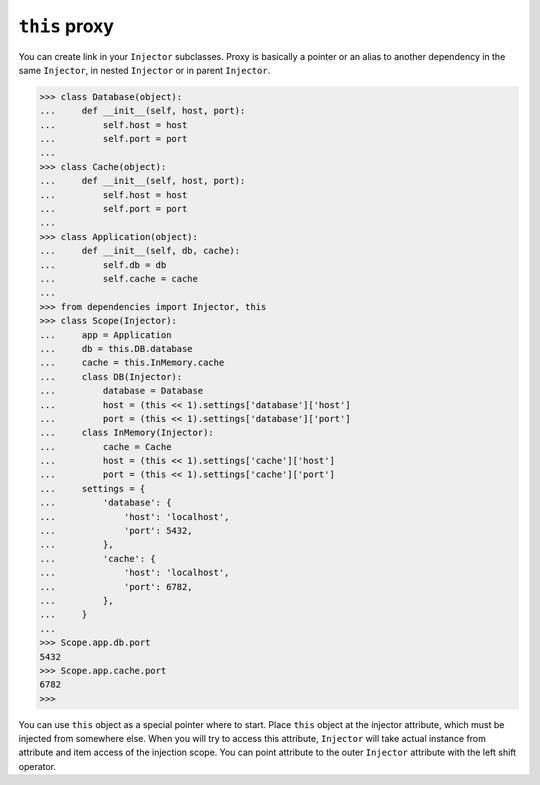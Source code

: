================
 ``this`` proxy
================

You can create link in your ``Injector`` subclasses.  Proxy is
basically a pointer or an alias to another dependency in the same
``Injector``, in nested ``Injector`` or in parent ``Injector``.

.. code:: python

    >>> class Database(object):
    ...     def __init__(self, host, port):
    ...         self.host = host
    ...         self.port = port
    ...
    >>> class Cache(object):
    ...     def __init__(self, host, port):
    ...         self.host = host
    ...         self.port = port
    ...
    >>> class Application(object):
    ...     def __init__(self, db, cache):
    ...         self.db = db
    ...         self.cache = cache
    ...
    >>> from dependencies import Injector, this
    >>> class Scope(Injector):
    ...     app = Application
    ...     db = this.DB.database
    ...     cache = this.InMemory.cache
    ...     class DB(Injector):
    ...         database = Database
    ...         host = (this << 1).settings['database']['host']
    ...         port = (this << 1).settings['database']['port']
    ...     class InMemory(Injector):
    ...         cache = Cache
    ...         host = (this << 1).settings['cache']['host']
    ...         port = (this << 1).settings['cache']['port']
    ...     settings = {
    ...         'database': {
    ...             'host': 'localhost',
    ...             'port': 5432,
    ...         },
    ...         'cache': {
    ...             'host': 'localhost',
    ...             'port': 6782,
    ...         },
    ...     }
    ...
    >>> Scope.app.db.port
    5432
    >>> Scope.app.cache.port
    6782
    >>>

You can use ``this`` object as a special pointer where to start.
Place ``this`` object at the injector attribute, which must be
injected from somewhere else.  When you will try to access this
attribute, ``Injector`` will take actual instance from attribute and
item access of the injection scope.  You can point attribute to the
outer ``Injector`` attribute with the left shift operator.
